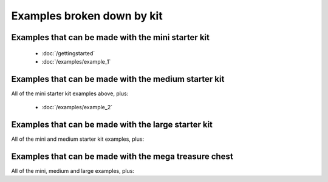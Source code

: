 .. _examples-by-kit:
    
Examples broken down by kit
===========================

Examples that can be made with the mini starter kit
---------------------------------------------------

    * :doc:`/gettingstarted`
    * :doc:`/examples/example_1`

Examples that can be made with the medium starter kit
-----------------------------------------------------

All of the mini starter kit examples above, plus:

    * :doc:`/examples/example_2`

Examples that can be made with the large starter kit
----------------------------------------------------

All of the mini and medium starter kit examples, plus:

Examples that can be made with the mega treasure chest
------------------------------------------------------

All of the mini, medium and large examples, plus:

